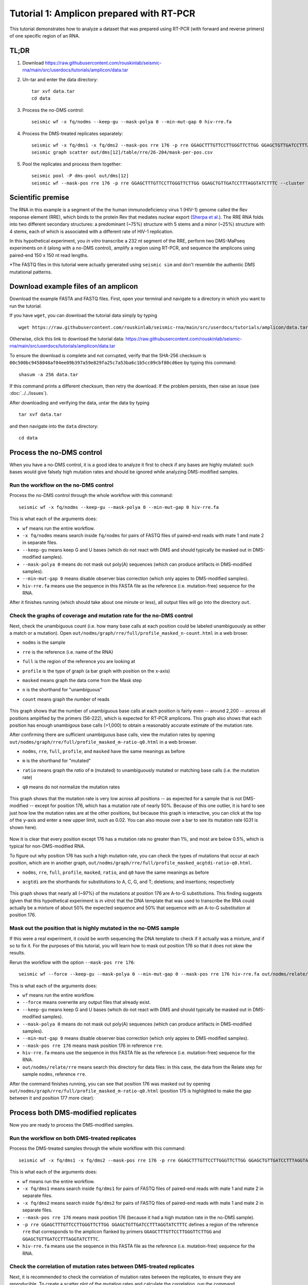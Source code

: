 
Tutorial 1: Amplicon prepared with RT-PCR
================================================================================

This tutorial demonstrates how to analyze a dataset that was prepared using
RT-PCR (with forward and reverse primers) of one specific region of an RNA.


TL;DR
--------------------------------------------------------------------------------

#. Download https://raw.githubusercontent.com/rouskinlab/seismic-rna/main/src/userdocs/tutorials/amplicon/data.tar

#. Un-tar and enter the data directory::

    tar xvf data.tar
    cd data

#. Process the no-DMS control::

    seismic wf -x fq/nodms --keep-gu --mask-polya 0 --min-mut-gap 0 hiv-rre.fa

#. Process the DMS-treated replicates separately::

    seismic wf -x fq/dms1 -x fq/dms2 --mask-pos rre 176 -p rre GGAGCTTTGTTCCTTGGGTTCTTGG GGAGCTGTTGATCCTTTAGGTATCTTTC hiv-rre.fa
    seismic graph scatter out/dms[12]/table/rre/26-204/mask-per-pos.csv

#. Pool the replicates and process them together::

    seismic pool -P dms-pool out/dms[12]
    seismic wf --mask-pos rre 176 -p rre GGAGCTTTGTTCCTTGGGTTCTTGG GGAGCTGTTGATCCTTTAGGTATCTTTC --cluster --fold -q 0.95 hiv-rre.fa out/dms-pool/relate


Scientific premise
--------------------------------------------------------------------------------

The RNA in this example is a segment of the the human immunodeficiency virus 1
(HIV-1) genome called the Rev response element (RRE), which binds to the protein
Rev that mediates nuclear export (`Sherpa et al.`_).
The RRE RNA folds into two different secondary structures: a predominant (~75%)
structure with 5 stems and a minor (~25%) structure with 4 stems, each of which
is associated with a different rate of HIV-1 replication.

In this hypothetical experiment, you *in vitro* transcribe a 232 nt segment of
the RRE, perform two DMS-MaPseq experiments on it (along with a no-DMS control),
amplify a region using RT-PCR, and sequence the amplicons using paired-end 150
x 150 nt read lengths.

*The FASTQ files in this tutorial were actually generated using ``seismic sim``
and don't resemble the authentic DMS mutational patterns.


Download example files of an amplicon
--------------------------------------------------------------------------------

Download the example FASTA and FASTQ files.
First, open your terminal and navigate to a directory in which you want to run
the tutorial.

If you have ``wget``, you can download the tutorial data simply by typing ::

    wget https://raw.githubusercontent.com/rouskinlab/seismic-rna/main/src/userdocs/tutorials/amplicon/data.tar

Otherwise, click this link to download the tutorial data:
https://raw.githubusercontent.com/rouskinlab/seismic-rna/main/src/userdocs/tutorials/amplicon/data.tar

To ensure the download is complete and not corrupted, verify that the SHA-256
checksum is ``00c500bc9458048af04ee09b397a59e829fa25c7a53ba6c1b5cc09cbf80cd6ee``
by typing this command::

    shasum -a 256 data.tar

If this command prints a different checksum, then retry the download.
If the problem persists, then raise an issue (see :doc:`../../issues`).

After downloading and verifying the data, untar the data by typing ::

    tar xvf data.tar

and then navigate into the ``data`` directory::

    cd data


Process the no-DMS control
--------------------------------------------------------------------------------

When you have a no-DMS control, it is a good idea to analyze it first to check
if any bases are highly mutated: such bases would give falsely high mutation
rates and should be ignored while analyzing DMS-modified samples.

Run the workflow on the no-DMS control
^^^^^^^^^^^^^^^^^^^^^^^^^^^^^^^^^^^^^^^^^^^^^^^^^^^^^^^^^^^^^^^^^^^^^^^^^^^^^^^^

Process the no-DMS control through the whole workflow with this command::

    seismic wf -x fq/nodms --keep-gu --mask-polya 0 --min-mut-gap 0 hiv-rre.fa

This is what each of the arguments does:

- ``wf`` means run the entire workflow.
- ``-x fq/nodms`` means search inside ``fq/nodms`` for pairs of FASTQ files of
  paired-end reads with mate 1 and mate 2 in separate files.
- ``--keep-gu`` means keep G and U bases (which do not react with DMS and should
  typically be masked out in DMS-modified samples).
- ``--mask-polya 0`` means do not mask out poly(A) sequences (which can produce
  artifacts in DMS-modified samples).
- ``--min-mut-gap 0`` means disable observer bias correction (which only appies
  to DMS-modified samples).
- ``hiv-rre.fa`` means use the sequence in this FASTA file as the reference
  (i.e. mutation-free) sequence for the RNA.

After it finishes running (which should take about one minute or less), all
output files will go into the directory ``out``.


Check the graphs of coverage and mutation rate for the no-DMS control
^^^^^^^^^^^^^^^^^^^^^^^^^^^^^^^^^^^^^^^^^^^^^^^^^^^^^^^^^^^^^^^^^^^^^^^^^^^^^^^^

Next, check the unambiguous count (i.e. how many base calls at each position
could be labeled unambiguously as either a match or a mutation).
Open ``out/nodms/graph/rre/full/profile_masked_n-count.html`` in a web broser.

- ``nodms`` is the sample
- ``rre`` is the reference (i.e. name of the RNA)
- ``full`` is the region of the reference you are looking at
- ``profile`` is the type of graph (a bar graph with position on the x-axis)
- ``masked`` means graph the data come from the Mask step
- ``n`` is the shorthand for "unambiguous"
- ``count`` means graph the *number* of reads

    .. image:: img/nodms_profile_masked_n-count.png

This graph shows that the number of unambiguous base calls at each position is
fairly even -- around 2,200 -- across all positions amplified by the primers
(56-222), which is expected for RT-PCR amplicons.
This graph also shows that each position has enough unambigous base calls
(>1,000) to obtain a reasonably accurate estimate of the mutation rate.

After confirming there are sufficient unambiguous base calls, view the mutation
rates by opening ``out/nodms/graph/rre/full/profile_masked_m-ratio-q0.html``
in a web browser.

- ``nodms``, ``rre``, ``full``, ``profile``, and ``masked`` have the same
  meanings as before
- ``m`` is the shorthand for "mutated"
- ``ratio`` means graph the *ratio* of ``m`` (mutated) to unambiguously mutated
  or matching base calls (i.e. the mutation rate)
- ``q0`` means do not normalize the mutation rates

    .. image:: img/nodms_profile_masked_m-ratio.png

This graph shows that the mutation rate is very low across all positions -- as
expected for a sample that is not DMS-modified -- except for position 176, which
has a mutation rate of nearly 50%.
Because of this one outlier, it is hard to see just how low the mutation rates
are at the other positions, but because this graph is interactive, you can click
at the top of the y-axis and enter a new upper limit, such as 0.02.
You can also mouse over a bar to see its mutation rate (G31 is shown here).

    .. image:: img/nodms_profile_masked_m-ratio-0.02.png

Now it is clear that every position except 176 has a mutation rate no greater
than 1%, and most are below 0.5%, which is typical for non-DMS-modified RNA.

To figure out why position 176 has such a high mutation rate, you can check the
types of mutations that occur at each position, which are in another graph,
``out/nodms/graph/rre/full/profile_masked_acgtdi-ratio-q0.html``.

- ``nodms``, ``rre``, ``full``, ``profile``, ``masked``, ``ratio``, and ``q0``
  have the same meanings as before
- ``acgtdi`` are the shorthands for substitutions to A, C, G, and T; deletions;
  and insertions; respectively

    .. image:: img/nodms_profile_masked_acgtdi-ratio.png

This graph shows that nearly all (~97%) of the mutations at position 176 are
A-to-G substitutions.
This finding suggests (given that this hypothetical experiment is *in vitro*)
that the DNA template that was used to transcribe the RNA could actually be a
mixture of about 50% the expected sequence and 50% that sequence with an A-to-G
substitution at position 176.

Mask out the position that is highly mutated in the no-DMS sample
^^^^^^^^^^^^^^^^^^^^^^^^^^^^^^^^^^^^^^^^^^^^^^^^^^^^^^^^^^^^^^^^^^^^^^^^^^^^^^^^

If this were a real experiment, it could be worth sequencing the DNA template
to check if it actually was a mixture, and if so to fix it.
For the purposes of this tutorial, you will learn how to mask out position 176
so that it does not skew the results.

Rerun the workflow with the option ``--mask-pos rre 176``::

    seismic wf --force --keep-gu --mask-polya 0 --min-mut-gap 0 --mask-pos rre 176 hiv-rre.fa out/nodms/relate/rre

This is what each of the arguments does:

- ``wf`` means run the entire workflow.
- ``--force`` means overwrite any output files that already exist.
- ``--keep-gu`` means keep G and U bases (which do not react with DMS and should
  typically be masked out in DMS-modified samples).
- ``--mask-polya 0`` means do not mask out poly(A) sequences (which can produce
  artifacts in DMS-modified samples).
- ``--min-mut-gap 0`` means disable observer bias correction (which only appies
  to DMS-modified samples).
- ``--mask-pos rre 176`` means mask position 176 in reference ``rre``.
- ``hiv-rre.fa`` means use the sequence in this FASTA file as the reference
  (i.e. mutation-free) sequence for the RNA.
- ``out/nodms/relate/rre`` means search this directory for data files: in this
  case, the data from the Relate step for sample ``nodms``, reference ``rre``.

After the command finishes running, you can see that position 176 was masked out
by opening ``out/nodms/graph/rre/full/profile_masked_m-ratio-q0.html`` (position
175 is highlighted to make the gap between it and position 177 more clear):

    .. image:: img/nodms_profile_masked-176_m-ratio.png


Process both DMS-modified replicates
--------------------------------------------------------------------------------

Now you are ready to process the DMS-modified samples.

Run the workflow on both DMS-treated replicates
^^^^^^^^^^^^^^^^^^^^^^^^^^^^^^^^^^^^^^^^^^^^^^^^^^^^^^^^^^^^^^^^^^^^^^^^^^^^^^^^

Process the DMS-treated samples through the whole workflow with this command::

    seismic wf -x fq/dms1 -x fq/dms2 --mask-pos rre 176 -p rre GGAGCTTTGTTCCTTGGGTTCTTGG GGAGCTGTTGATCCTTTAGGTATCTTTC hiv-rre.fa

This is what each of the arguments does:

- ``wf`` means run the entire workflow.
- ``-x fq/dms1`` means search inside ``fq/dms1`` for pairs of FASTQ files of
  paired-end reads with mate 1 and mate 2 in separate files.
- ``-x fq/dms2`` means search inside ``fq/dms2`` for pairs of FASTQ files of
  paired-end reads with mate 1 and mate 2 in separate files.
- ``--mask-pos rre 176`` means mask position 176 (because it had a high mutation
  rate in the no-DMS sample).
- ``-p rre GGAGCTTTGTTCCTTGGGTTCTTGG GGAGCTGTTGATCCTTTAGGTATCTTTC`` defines a
  region of the reference ``rre`` that corresponds to the amplicon flanked by
  primers ``GGAGCTTTGTTCCTTGGGTTCTTGG`` and ``GGAGCTGTTGATCCTTTAGGTATCTTTC``.
- ``hiv-rre.fa`` means use the sequence in this FASTA file as the reference
  (i.e. mutation-free) sequence for the RNA.


Check the correlation of mutation rates between DMS-treated replicates
^^^^^^^^^^^^^^^^^^^^^^^^^^^^^^^^^^^^^^^^^^^^^^^^^^^^^^^^^^^^^^^^^^^^^^^^^^^^^^^^

Next, it is recommended to check the correlation of mutation rates between the
replicates, to ensure they are reproducible.
To create a scatter plot of the mutation rates and calculate the correlation,
run the command ::

    seismic graph scatter out/dms[12]/table/rre/26-204/mask-per-pos.csv

- ``graph scatter`` means graph a scatter plot.
- ``out/dms[12]/table/rre/26-204/mask-per-pos.csv`` means graph data from these
  tables, where ``[12]`` is a `glob pattern`_ that is automatically expanded by
  the shell into all files that match the pattern -- which in this case is
  ``out/dms1/table/rre/26-204/mask-per-pos.csv out/dms2/table/rre/26-204/mask-per-pos.csv``.
  You could instead type this expression to list both table files explicitly,
  but the former requires fewer key strokes.

Open ``out/dms1__and__dms2/graph/rre/full/scatter_masked_m-ratio-q0.html`` in a
web browser to view the scatter plot and correlation:

    .. image:: img/dms1__and__dms2_scatter_masked_m-ratio.png

The Pearson correlation is 0.998, which is extremely high.
(For a general amplicon, ≥0.98 would be ideal, and ≥0.95 would be decent).


Pool the DMS-treated replicates and process them together
--------------------------------------------------------------------------------

Pool the two DMS-treated replicates
^^^^^^^^^^^^^^^^^^^^^^^^^^^^^^^^^^^^^^^^^^^^^^^^^^^^^^^^^^^^^^^^^^^^^^^^^^^^^^^^

Because the correlation is so high, the data from the replicates can be combined
so that they can be analyzed as a single sample, which is helpful whenever high
coverage is necessary, such as during clustering.
To combine the replicates, run this command::

    seismic pool -P dms-pool out/dms[12]

- ``pool`` means combine samples into a new "pooled" sample.
- ``-P dms-pool`` means name the pooled sample ``dms-pool``.
- ``out/dms[12]`` means pool the samples in these directories, where ``[12]``
  is a `glob pattern`_ that is automatically expanded by the shell into all
  files that match the pattern -- which in this case is ``out/dms1 out/dms2``.
  You could instead type this expression to list both table files explicitly,
  but the former requires fewer key strokes.

Process the pooled DMS-treated samples
^^^^^^^^^^^^^^^^^^^^^^^^^^^^^^^^^^^^^^^^^^^^^^^^^^^^^^^^^^^^^^^^^^^^^^^^^^^^^^^^

Now that the replicates are pooled, the overall coverage will be higher, and so
clustering is more likely to detect true alternative structures.
Process the pooled sample, including with clustering, by running this command::

    seismic -v wf --mask-pos rre 176 -p rre GGAGCTTTGTTCCTTGGGTTCTTGG GGAGCTGTTGATCCTTTAGGTATCTTTC --cluster --fold -q 0.95 hiv-rre.fa out/dms-pool/relate

This is what each of the arguments does:

- ``-v`` means use verbose mode (to print more messages to the console).
- ``wf`` means run the entire workflow.
- ``--mask-pos rre 176`` means mask position 176 (because it had a high mutation
  rate in the no-DMS sample).
- ``-p rre GGAGCTTTGTTCCTTGGGTTCTTGG GGAGCTGTTGATCCTTTAGGTATCTTTC`` defines a
  region of the reference ``rre`` that corresponds to the amplicon flanked by
  primers ``GGAGCTTTGTTCCTTGGGTTCTTGG`` and ``GGAGCTGTTGATCCTTTAGGTATCTTTC``.
- ``--cluster`` means enable clustering to find alternative structures.
- ``--fold`` means enable secondary structure prediction.
- ``-q 0.95`` sets the 95th percentile of the mutation rates to 1 and scales the
  rest of the data accordingly (required if using ``--fold``).
- ``hiv-rre.fa`` means use the sequence in this FASTA file as the reference
  (i.e. mutation-free) sequence for the RNA.
- ``out/dms-pool/relate`` means search inside ``out/dms-pool/relate`` for data
  to feed into the workflow: in this case, a report from the Relate step.

Check whether the RNA forms alternative structures
^^^^^^^^^^^^^^^^^^^^^^^^^^^^^^^^^^^^^^^^^^^^^^^^^^^^^^^^^^^^^^^^^^^^^^^^^^^^^^^^

To check whether alternative structures were detected, open the cluster report
in a web browser: ``out/dms-pool/cluster/rre/26-204/cluster-report.json``.
The contents of the report will resemble this (some fields may differ, such as
the time and version)::

    {
        "Sample": "dms-pool",
        "Reference": "rre",
        "Region": "26-204",
        "Number of unique reads": 12383,
        "Start at this many clusters": 1,
        "Stop at this many clusters (0 for no limit)": 0,
        "Try all numbers of clusters (Ks), even after finding the best number": false,
        "Write all numbers of clusters (Ks), rather than only the best number": false,
        "Remove runs with two clusters more similar than this correlation": 0.9,
        "Remove runs with two clusters different by less than this NRMSD": 0.1,
        "Calculate the jackpotting quotient to find over-represented reads": true,
        "Confidence level for the jackpotting quotient confidence interval": 0.95,
        "Remove runs whose jackpotting quotient exceeds this limit": 1.2,
        "Remove Ks whose 1st/2nd log likelihood difference exceeds this gap": 250.0,
        "Remove Ks where every run has less than this correlation vs. the best": 0.975,
        "Remove Ks where every run has more than this NRMSD vs. the best": 0.05,
        "Run EM this many times for each number of clusters (K)": 12,
        "Run EM for at least this many iterations (times number of clusters)": 10,
        "Run EM for at most this many iterations (times number of clusters)": 500,
        "Stop EM when the log likelihood increases by less than this threshold": 0.37,
        "Whether each number of clusters (K) passed filters": {
            "1": true,
            "2": true,
            "3": false
        },
        "Best number of clusters": 2,
        "Numbers of clusters written to batches": [
            2
        ],
        "Number of batches": 2,
        "MD5 checksums of batches": {
            "cluster": [
                "8f42feceefca3aba6dfbf2fba8072ecf",
                "f3bb0d2bdd105ec91c3f84bf3a194bfe"
            ]
        },
        "Branches": [],
        "Time began": "2024-10-10 at 22:38:40",
        "Time ended": "2024-10-10 at 22:40:25",
        "Time taken (minutes)": 1.75,
        "Version of SEISMIC-RNA": "0.21.0"
    }

The number of clusters detected is the field ``Best number of clusters``, which
is 2 in this case, suggesting that the RNA forms 2 alternative structures.

Draw the best-supported structure model for each cluster
^^^^^^^^^^^^^^^^^^^^^^^^^^^^^^^^^^^^^^^^^^^^^^^^^^^^^^^^^^^^^^^^^^^^^^^^^^^^^^^^

For each cluster, the DMS reactivities are used to model the secondary structure
of the RNA (with the ``--fold`` option).
However, the folding algorithm will produce a structure for any DMS reactivties
-- even pure noise.
Thus, it is important to verify that the structure models agree with the DMS
reactivities -- that is, paired bases tend to have low reactivities and unpaired
bases tend to have high reactivities.

The agreement is measured by computing the receiver operating characteristic
(ROC) and calculating the area under the curve (AUC).
If the structure agrees perfectly with the DMS reactivities -- that is, every
unpaired base has a higher DMS reactivity than every paired base -- then the
AUC will equal 1.
If the DMS reactivities were completely random, then the AUC would be 0.5.

Open ``out/dms-pool/graph/rre/full/roc_26-204__clustered-2-x_m-ratio-q0.html``
in a web browser to check the AUC-ROC for this sample.

    .. image:: img/dms-pool_clustered-roc.png

The ROC curves for structures modeled using the DMS reactivities from cluster 1
are in the upper graph, and those from cluster 2 in the lower graph.
For each cluster, multiple structures were modeled: generally, the best model is
the one with the largest AUC, and if there is a tie for the largest AUC, then
the model among those with the smallest (most negative) free energy.
In this case, that is structure ``rre__full #0`` for both clusters.

In a text editor, open the structure models for cluster 1:
``out/dms-pool/fold/rre/full/26-204__cluster-2-1.db``
Copy the sequence (second line) as well as the structure on the line below
``rre__full #0`` into an RNA structure visualization program, such as VARNA.
Adjust the angles to remove overlaps between different parts of the structure.

    .. image:: img/dms-pool_cluster-1_step-0.png

Color the bases by their DMS reactivities by right-clicking on the VARNA canvas,
choosing "Color map" then "Load values...", and then typing the VARNA color file
``out/dms-pool/fold/rre/full/26-204__cluster-2-1__varna-color.txt`` in the box.

    .. image:: img/dms-pool_cluster-1_step-1.png

Specify a color palette by right-clicking on the VARNA canvas, choosing "Color
map" and then "Style...".
Bases with no data are set to -1, and bases with data are set to a value between
0 and 1, so choose a color palette that is consistent with this scheme, such as
light gray for -1 and a gradient from 0 to 1:

    .. image:: img/dms-pool_cluster-1_step-2.png

Save the VARNA session file by right-clicking on the VARNA canvas, choosing
"Save...", selecting "VARNA Session File" under "File Format", and entering a
location and name for the file.

    .. image:: img/dms-pool_cluster-1_step-3.png

To draw the structure for cluster 2, right-click the VARNA canvas, choose
"New...", open ``out/dms-pool/fold/rre/full/26-204__cluster-2-2.db`` in a text
editor, and copy-paste the structure below ``rre__full #0`` into the text box
"Structure."

    .. image:: img/dms-pool_cluster-2_step-0.png

Repeat the steps above to draw and color the structure for cluster 2, except
using ``out/dms-pool/fold/rre/full/26-204__cluster-2-2__varna-color.txt`` as the
source of the DMS reactivities for the colors.

    .. image:: img/dms-pool_cluster-2_step-1.png


.. _Sherpa et al.: https://doi.org/10.1093/nar/gkv313
.. _glob pattern: https://en.wikipedia.org/wiki/Glob_(programming)
